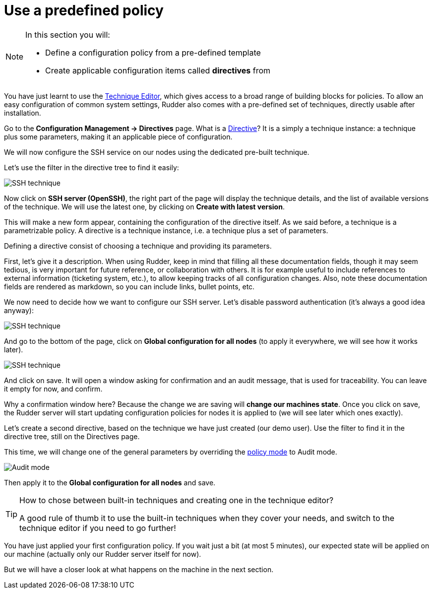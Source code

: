 = Use a predefined policy

[NOTE]

====

In this section you will:

* Define a configuration policy from a pre-defined template
* Create applicable configuration items called *directives* from

====

You have just learnt to use the xref:reference:usage:technique_editor.adoc#_techniques[Technique Editor], which gives access to a broad
range of building blocks for policies. To allow an easy configuration of
common system settings, Rudder also comes with a pre-defined set of techniques,
directly usable after installation.

Go to the *Configuration Management -> Directives* page. What is a xref:reference:usage:configuration_management.adoc#_directives[Directive]? It is a simply a technique instance:
a technique plus some parameters, making it an applicable piece of configuration.

We will now configure the SSH service on our nodes using the dedicated pre-built technique.

Let's use the filter in the directive tree to find it easily:

image::./ssh.png["SSH technique", align="center"]

Now click on *SSH server (OpenSSH)*, the right part of the page will display the technique details, and
the list of available versions of the technique. We will use the latest one, by clicking on
*Create with latest version*.

This will make a new form appear, containing the configuration of the directive itself.
As we said before, a technique is a parametrizable policy. A directive is a technique instance,
i.e. a technique plus a set of parameters.

Defining a directive consist of choosing a technique and providing its parameters.

First, let's give it a description. When using Rudder, keep in mind that filling all these documentation fields, though it may seem
tedious, is very important for future reference, or collaboration with others. 
It is for example useful to include references to external information (ticketing system, etc.), 
to allow keeping tracks of all configuration changes.
Also, note these documentation fields are rendered as markdown, so you can include links, bullet points, etc.

We now need to decide how we want to configure our SSH server.
Let's disable password authentication (it's always a good idea anyway):

image::./ssh-password.png["SSH technique", align="center"]

And go to the bottom of the page, click on *Global configuration for all nodes*
(to apply it everywhere, we will see how it works later).

image::./rule.png["SSH technique", align="center"]

And click on save. It will open a window asking for confirmation and an audit message,
that is used for traceability. You can leave it empty for now, and confirm.

Why a confirmation window here? Because the change we are saving will *change our machines state*.
Once you click on save, the Rudder server will start updating configuration policies for nodes
it is applied to (we will see later which ones exactly).

Let's create a second directive, based on the technique we have just created (our demo user).
Use the filter to find it in the directive tree, still on the Directives page.

This time, we will change one of the general parameters by overriding the xref:reference:usage:configuration_management.adoc#_policy_mode_audit_enforce[policy mode] to Audit mode.

image::./audit.png["Audit mode", align="center"]

Then apply it to the *Global configuration for all nodes* and save.

[TIP]

====

.How to chose between built-in techniques and creating one in the technique editor?

A good rule of thumb it to use the built-in techniques when they cover your needs,
and switch to the technique editor if you need to go further!

====

You have just applied your first configuration policy.
If you wait just a bit (at most 5 minutes), our expected state will be applied on our machine
(actually only our Rudder server itself for now).

But we will have a closer look at what happens on the machine in the next section.

